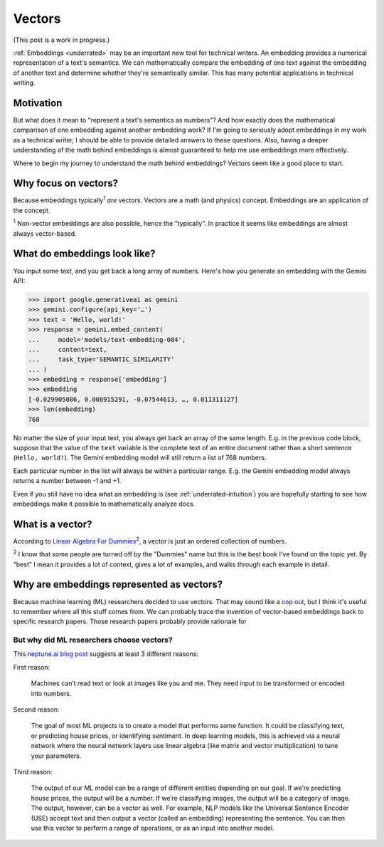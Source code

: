 .. _vectors:

=======
Vectors
=======

(This post is a work in progress.)

:ref:`Embeddings <underrated>` may be an important new tool for technical
writers. An embedding provides a numerical representation of a text's
semantics. We can mathematically compare the embedding of one text
against the embedding of another text and determine whether they're
semantically similar. This has many potential applications in technical
writing.

----------
Motivation
----------

But what does it mean to "represent a text's semantics as numbers"?
And how exactly does the mathematical comparison of one embedding
against another embedding work? If I'm going to seriously adopt
embeddings in my work as a technical writer, I should be able to
provide detailed answers to these questions. Also, having a deeper
understanding of the math behind embeddings is almost guaranteed
to help me use embeddings more effectively.

Where to begin my journey to understand the math behind embeddings?
Vectors seem like a good place to start.

---------------------
Why focus on vectors?
---------------------

Because embeddings typically\ :sup:`1` *are* vectors. Vectors are a math
(and physics) concept. Embeddings are an application of the concept.

:sup:`1` Non-vector embeddings are also possible, hence the
"typically". In practice it seems like embeddings are almost always
vector-based.

-----------------------------
What do embeddings look like?
-----------------------------

You input some text, and you get back a long array of numbers.
Here's how you generate an embedding with the Gemini API:

.. code-block:: pycon

   >>> import google.generativeai as gemini
   >>> gemini.configure(api_key='…')
   >>> text = 'Hello, world!'
   >>> response = gemini.embed_content(
   ...     model='models/text-embedding-004',
   ...     content=text,
   ...     task_type='SEMANTIC_SIMILARITY'
   ... )
   >>> embedding = response['embedding']
   >>> embedding
   [-0.029905086, 0.008915291, -0.07544613, …, 0.011311127]
   >>> len(embedding)
   768

No matter the size of your input text, you always get back an
array of the same length. E.g. in the previous code block, suppose that
the value of the ``text`` variable is the complete text of an entire
document rather than a short sentence (``Hello, world!``). The Gemini
embedding model will still return a list of 768 numbers.

Each particular number in the list will always be within a particular
range. E.g. the Gemini embedding model always returns a number between
-1 and +1.

Even if you still have no idea what an embedding is (see
:ref:`underrated-intuition`) you are hopefully starting to see
how embeddings make it possible to mathematically analyze docs.

-----------------
What is a vector?
-----------------

.. _Linear Algebra For Dummies: https://www.dummies.com/book/academics-the-arts/math/algebra/linear-algebra-for-dummies-282354/

According to `Linear Algebra For Dummies`_\ :sup:`2`, a vector
is just an ordered collection of numbers.

:sup:`2` I know that some people are turned off by the "Dummies"
name but this is the best book I've found on the topic yet. By
"best" I mean it provides a lot of context, gives a lot of examples,
and walks through each example in detail.

------------------------------------------
Why are embeddings represented as vectors?
------------------------------------------

.. _cop out: https://www.etymonline.com/word/cop%20out

Because machine learning (ML) researchers decided to use vectors.
That may sound like a `cop out`_, but I think it's useful 
to remember where all this stuff comes from. We can probably
trace the invention of vector-based embeddings back to specific
research papers. Those research papers probably provide rationale
for 

But why did ML researchers choose vectors?
==========================================

.. _neptune.ai blog post: https://neptune.ai/blog/understanding-vectors-from-a-machine-learning-perspective

This `neptune.ai blog post`_ suggests at least 3 different reasons:

First reason:

  Machines can’t read text or look at images like you and me. They need 
  input to be transformed or encoded into numbers.

Second reason: 

  The goal of most ML projects is to create a model that performs some
  function. It could be classifying text, or predicting house prices,
  or identifying sentiment. In deep learning models, this is achieved
  via a neural network where the neural network layers use linear
  algebra (like matrix and vector multiplication) to tune your parameters.

Third reason:

  The output of our ML model can be a range of different entities depending
  on our goal. If we’re predicting house prices, the output will be a
  number. If we’re classifying images, the output will be a category of
  image. The output, however, can be a vector as well. For example, NLP
  models like the Universal Sentence Encoder (USE) accept text and then
  output a vector (called an embedding) representing the sentence. You can
  then use this vector to perform a range of operations, or as an input into
  another model.

.. https://neptune.ai/blog/understanding-vectors-from-a-machine-learning-perspective
.. https://machinelearningmastery.com/gentle-introduction-vectors-machine-learning/
